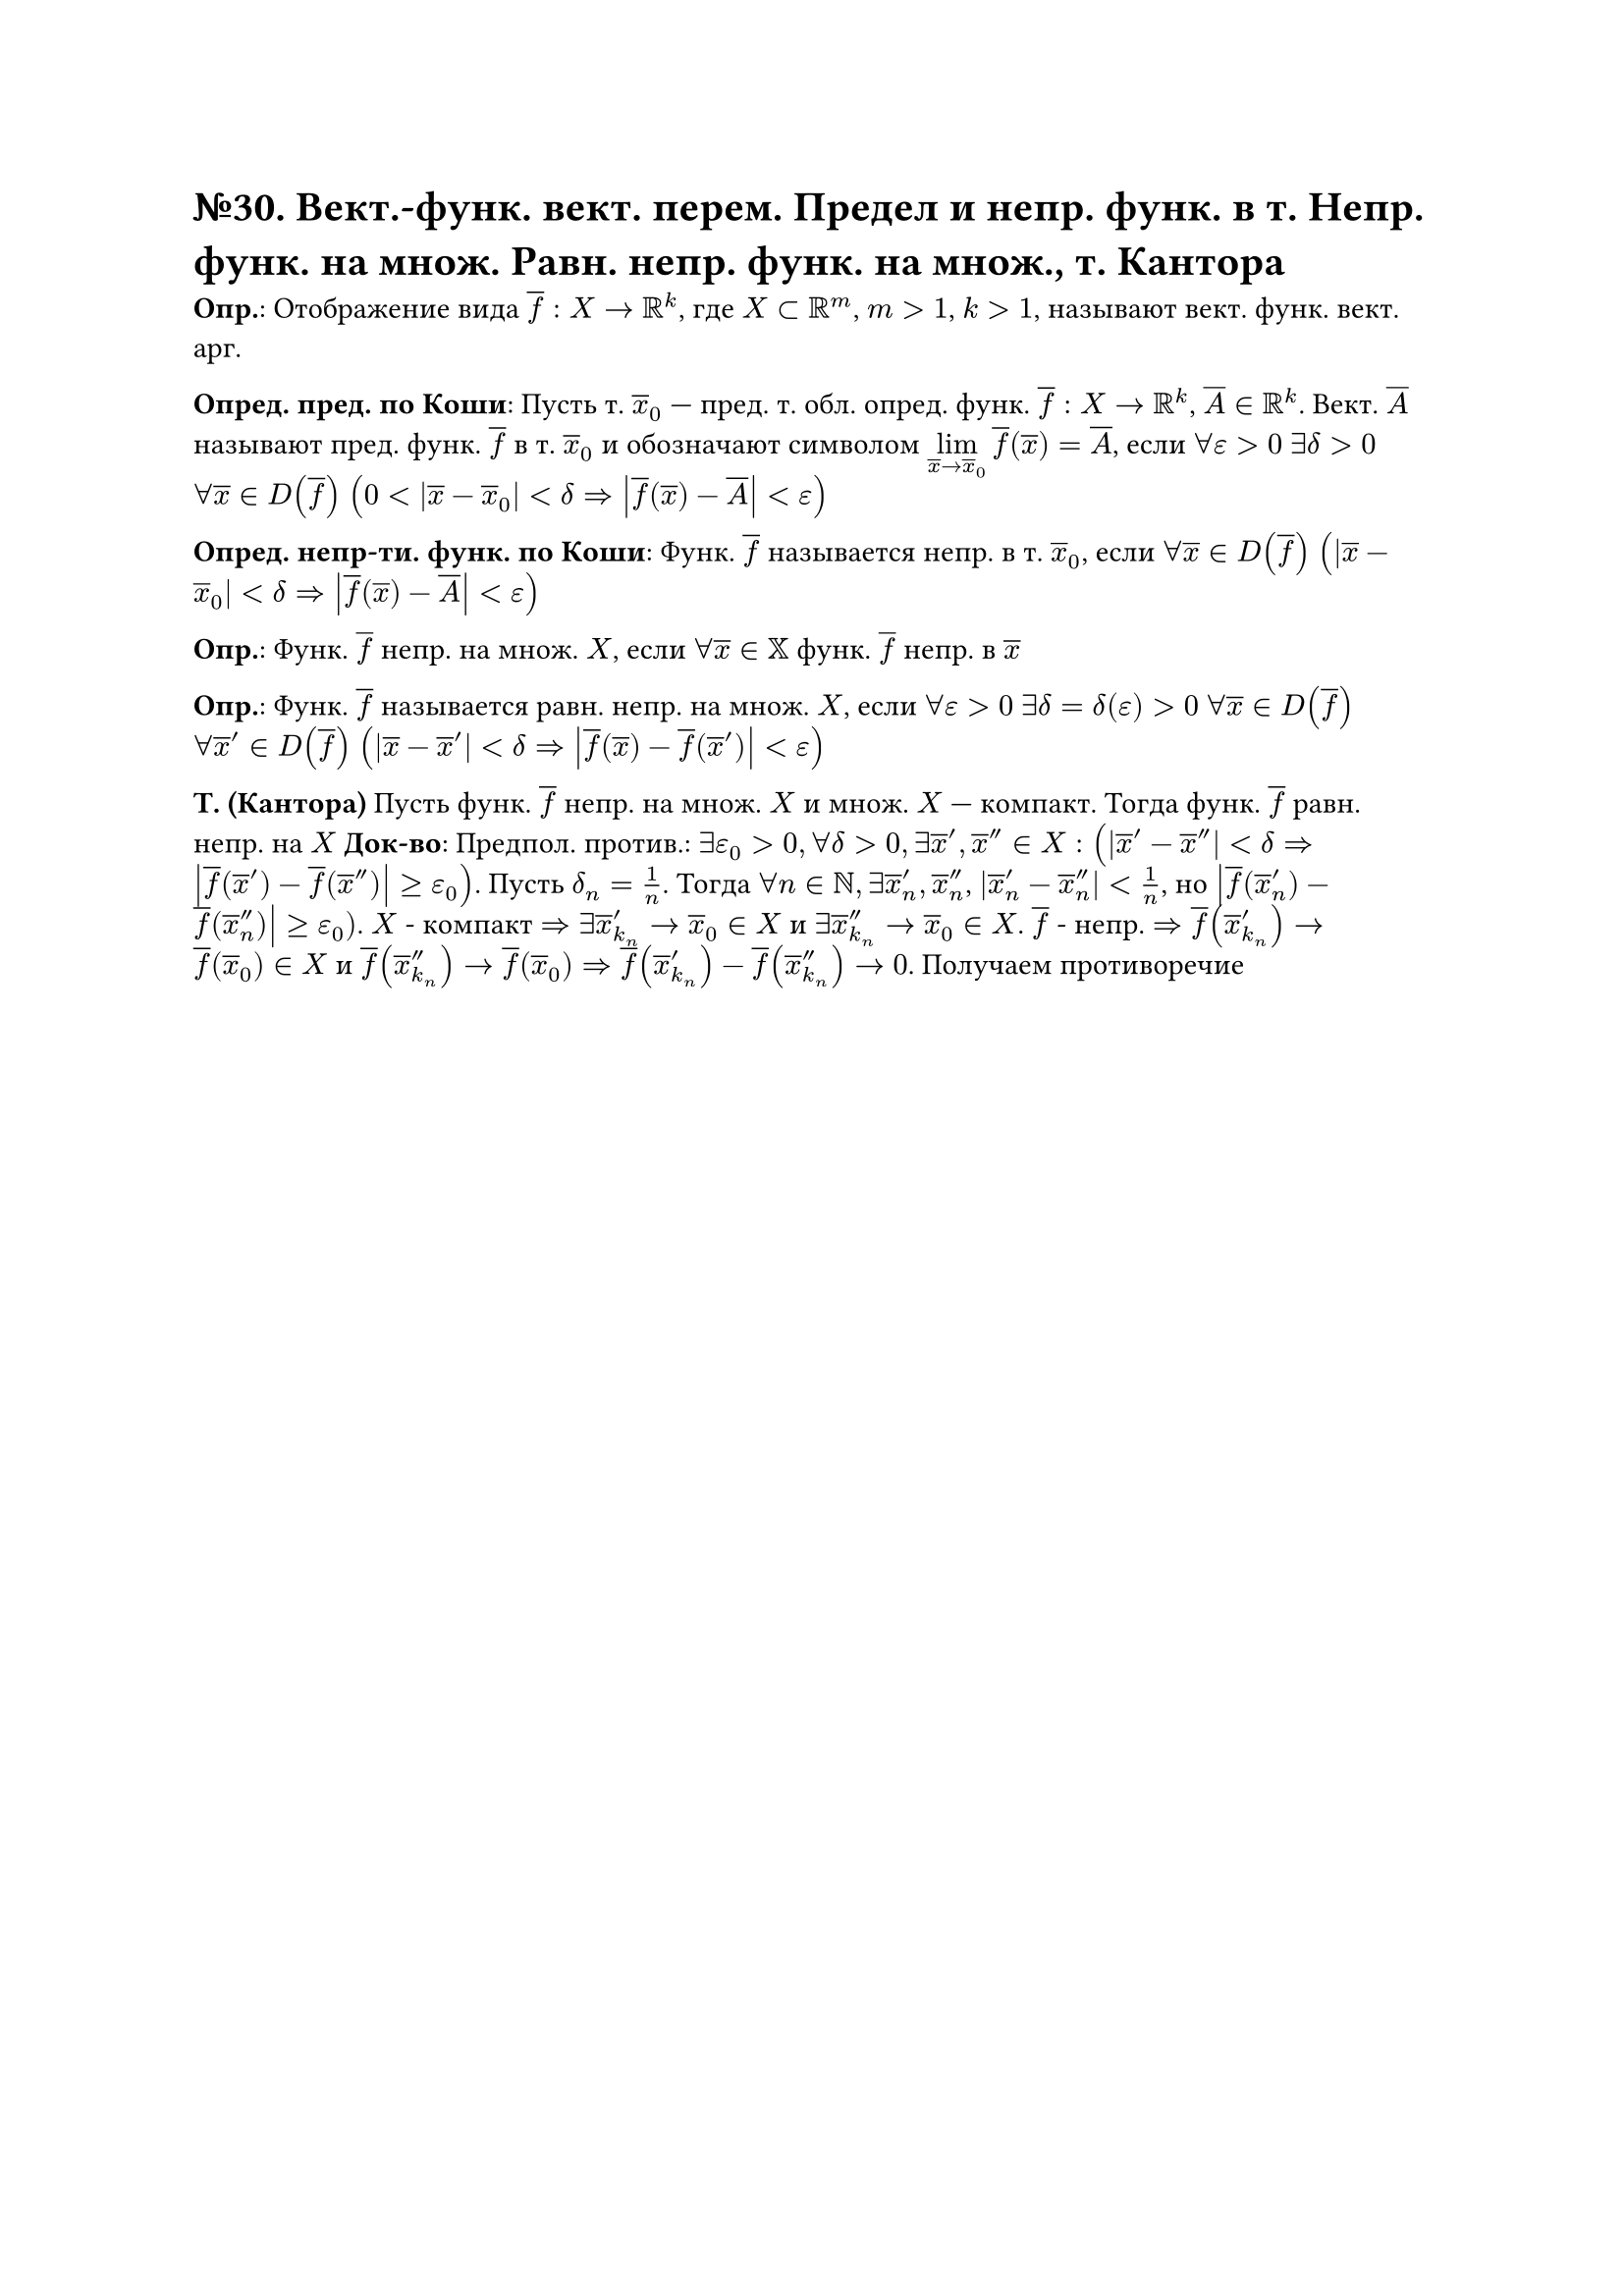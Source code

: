 = №30. Вект.-функ. вект. перем. Предел и непр. функ. в т. Непр. функ. на множ. Равн. непр. функ. на множ., т. Кантора 

*Опр.*: Отображение вида $overline(f) : X -> RR^k$, где $X subset RR^m$, $m > 1$, $k > 1$, называют вект. функ. вект. арг.

*Опред. пред. по Коши*:
Пусть т. $overline(x)_0$ --- пред. т. обл. опред. функ. $overline(f) : X -> RR^k$, $overline(A) in RR^k$.
Вект. $overline(A)$ называют пред. функ. $overline(f)$ в т. $overline(x)_0$ и обозначают символом $limits(lim)_(overline(x) -> overline(x)_0) overline(f) (overline(x)) = overline(A)$, если
$forall epsilon > 0$ $exists delta > 0$ $forall overline(x) in D(overline(f))$ $(0 < abs(overline(x) - overline(x)_0) < delta => abs(overline(f) (overline(x)) - overline(A)) < epsilon)$

*Опред. непр-ти. функ. по Коши*: Функ. $overline(f)$ называется непр. в т. $overline(x)_0$, если 
$forall overline(x) in D(overline(f))$ $(abs(overline(x) - overline(x)_0) < delta => abs(overline(f) (overline(x)) - overline(A)) < epsilon)$

*Опр.*: Функ. $overline(f)$ непр. на множ. $X$, если $forall overline(x) in XX$ функ. $overline(f)$ непр. в $overline(x)$ 

*Опр.*: Функ. $overline(f)$ называется равн. непр. на множ. $X$, если $forall epsilon > 0$ $exists delta = delta(epsilon) > 0$ $forall overline(x) in D(overline(f))$ $forall overline(x)^(prime) in D(overline(f))$
$(abs(overline(x) - overline(x)^(prime)) < delta => abs(overline(f) (overline(x)) - overline(f) (overline(x)^(prime))) < epsilon)$

*Т. (Кантора)*
Пусть функ. $overline(f)$ непр. на множ. $X$ и множ. $X$ --- компакт. Тогда функ. $overline(f)$ равн. непр. на $X$
*Док-во*: Предпол. против.: $exists epsilon_0 > 0, forall delta > 0, exists  overline(x)', overline(x)'' in X:(abs(overline(x)' - overline(x)'') < delta => abs(overline(f)(overline(x)') - overline(f)(overline(x)'')) >= epsilon_0)$. Пусть $delta_n = 1/n$. Тогда $forall n in NN, exists overline(x)'_n, overline(x)''_n$, $abs(overline(x)'_n - overline(x)''_n) < 1/n$, но $abs(overline(f)(overline(x)'_n) - overline(f)(overline(x)''_n)) >= epsilon_0)$. $X$ - компакт $=> exists overline(x)'_k_n -> overline(x)_0 in X$ и $exists overline(x)''_k_n -> overline(x)_0 in X$. $overline(f)$ - непр. $=> overline(f)(overline(x)'_k_n) -> overline(f)(overline(x)_0) in X$ и $ overline(f)(overline(x)''_k_n) -> overline(f)(overline(x)_0) => overline(f)(overline(x)'_k_n) - overline(f)(overline(x)''_k_n) -> 0$. Получаем противоречие 
